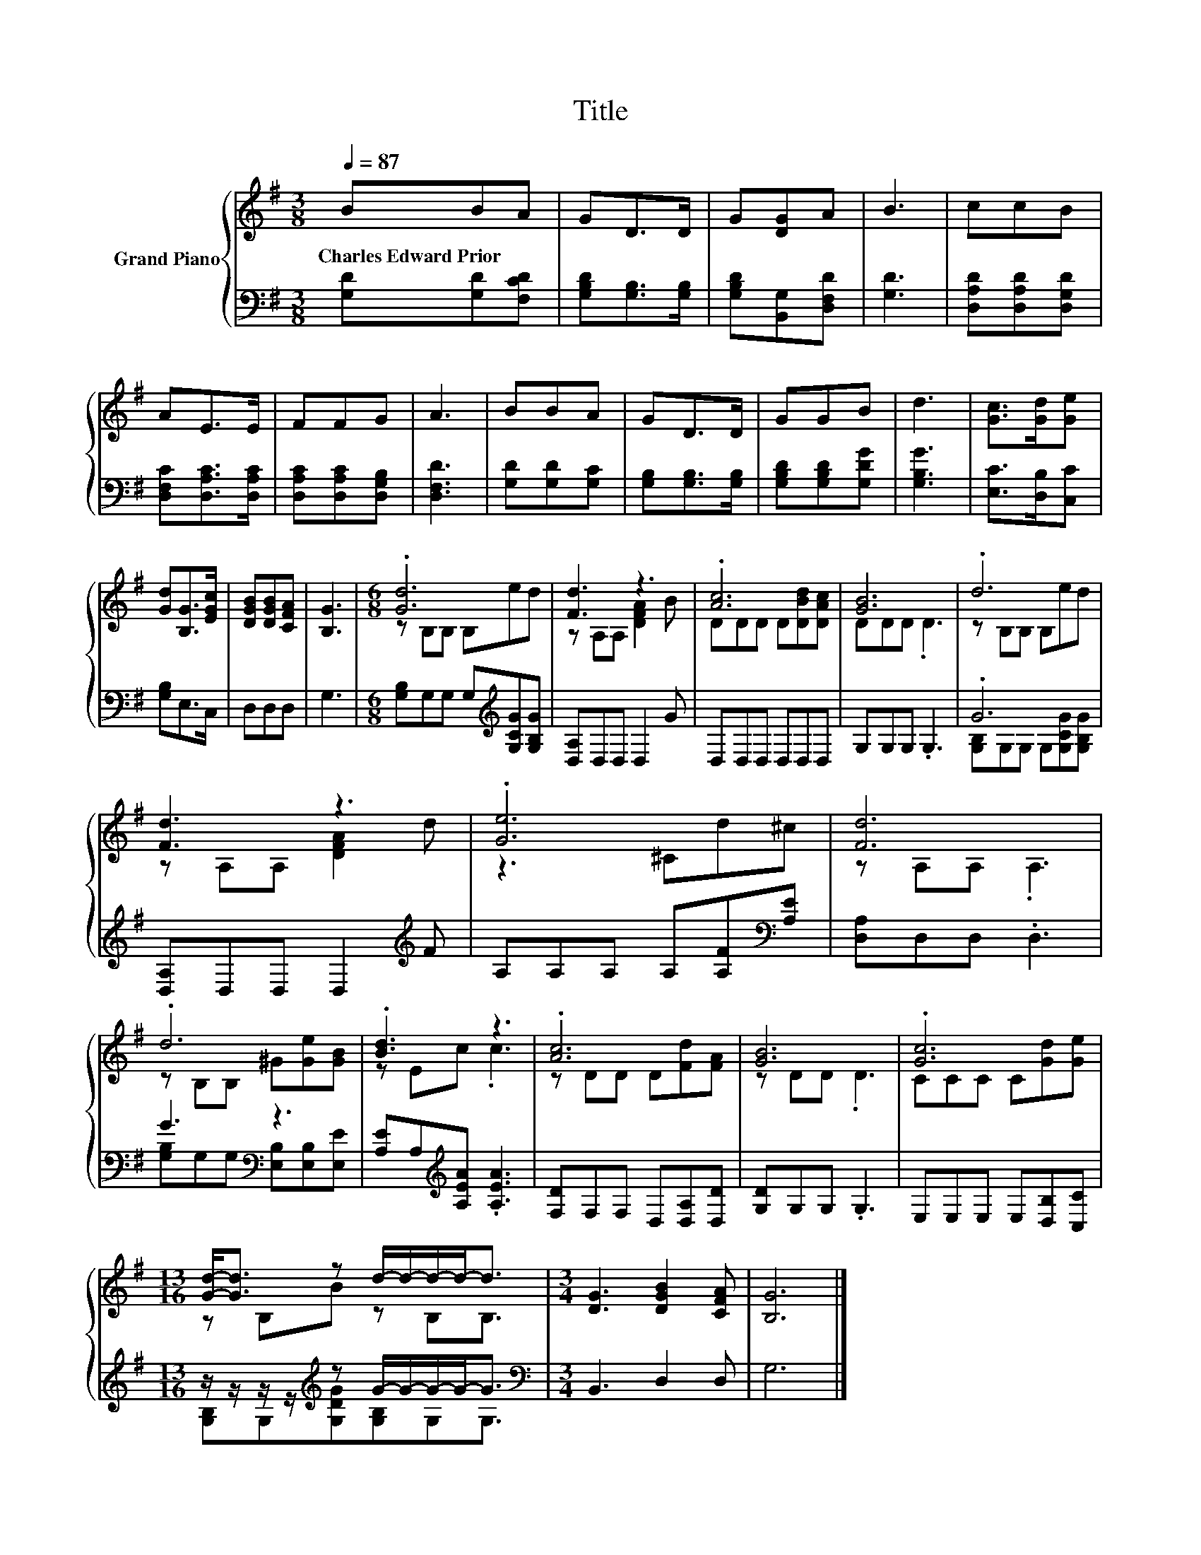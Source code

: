 X:1
T:Title
%%score { ( 1 3 ) | ( 2 4 ) }
L:1/8
Q:1/4=87
M:3/8
K:G
V:1 treble nm="Grand Piano"
V:3 treble 
V:2 bass 
V:4 bass 
V:1
 BBA | GD>D | G[DG]A | B3 | ccB | AE>E | FFG | A3 | BBA | GD>D | GGB | d3 | [Gc]>[Gd][Ge] | %13
w: Charles~Edward~Prior * *|||||||||||||
 [Gd][B,G]>[EGc] | [DGB][DGB][CFA] | [B,G]3 |[M:6/8] .[Gd]6 | [Fd]3 z3 | .[Ac]6 | [GB]6 | .d6 | %21
w: ||||||||
 [Fd]3 z3 | .[Ge]6 | [Fd]6 | .d6 | .[Bd]3 z3 | .[Ac]6 | [GB]6 | .[Gc]6 | %29
w: ||||||||
[M:13/16] [Gd]-<[Gd] z d/-d/-d/-d-<d |[M:3/4] [DG]3 [DGB]2 [CFA] | [B,G]6 |] %32
w: |||
V:2
 [G,D][G,D][F,CD] | [G,B,D][G,B,]>[G,B,] | [G,B,D][B,,G,][D,F,D] | [G,D]3 | [D,A,D][D,A,D][D,G,D] | %5
 [D,F,C][D,A,C]>[D,A,C] | [D,A,C][D,A,C][D,G,B,] | [D,F,D]3 | [G,D][G,D][G,C] | %9
 [G,B,][G,B,]>[G,B,] | [G,B,D][G,B,D][G,DG] | [G,B,G]3 | [E,C]>[D,B,][C,C] | [G,B,]E,>C, | D,D,D, | %15
 G,3 |[M:6/8] [G,B,]G,G, G,[K:treble][G,CG][G,B,G] | [D,A,]D,D, D,2 G | D,D,D, D,D,D, | %19
 G,G,G, .G,3 | .G6 | [D,A,]D,D, D,2[K:treble] F | A,A,A, A,[A,F][K:bass][A,E] | [D,A,]D,D, .D,3 | %24
 G3[K:bass] z3 | [A,E]A,[K:treble][A,EA] .[A,EA]3 | [F,D]F,F, D,[D,A,][D,D] | [G,D]G,G, .G,3 | %28
 E,E,E, E,[D,B,][C,C] |[M:13/16] z/ z/ z/ z/[K:treble] z G/-G/-G/-G-<G | %30
[M:3/4][K:bass] B,,3 D,2 D, | G,6 |] %32
V:3
 x3 | x3 | x3 | x3 | x3 | x3 | x3 | x3 | x3 | x3 | x3 | x3 | x3 | x3 | x3 | x3 | %16
[M:6/8] z B,B, B,ed | z A,A, [DFA]2 B | DDD D[DBd][DAc] | DDD .D3 | z B,B, B,ed | z A,A, [DFA]2 d | %22
 z3 ^Cd^c | z A,A, .A,3 | z B,B, ^G[Ge][GB] | z Ec .c3 | z DD D[Fd][FA] | z DD .D3 | %28
 CCC C[Gd][Ge] |[M:13/16] z B,B z B,B,3/2 |[M:3/4] x6 | x6 |] %32
V:4
 x3 | x3 | x3 | x3 | x3 | x3 | x3 | x3 | x3 | x3 | x3 | x3 | x3 | x3 | x3 | x3 | %16
[M:6/8] x4[K:treble] x2 | x6 | x6 | x6 | [G,B,]G,G, G,[G,CG][G,B,G] | x5[K:treble] x | %22
 x5[K:bass] x | x6 | [G,B,]G,[K:bass]G, [E,B,][E,B,][E,E] | x2[K:treble] x4 | x6 | x6 | x6 | %29
[M:13/16] [G,B,]G,[K:treble][G,DG][G,B,]G,G,3/2 |[M:3/4][K:bass] x6 | x6 |] %32

